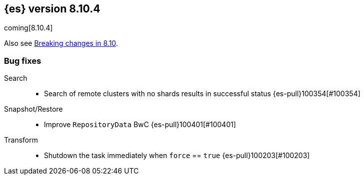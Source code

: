 [[release-notes-8.10.4]]
== {es} version 8.10.4

coming[8.10.4]

Also see <<breaking-changes-8.10,Breaking changes in 8.10>>.

[[bug-8.10.4]]
[float]
=== Bug fixes

Search::
* Search of remote clusters with no shards results in successful status {es-pull}100354[#100354]

Snapshot/Restore::
* Improve `RepositoryData` BwC {es-pull}100401[#100401]

Transform::
* Shutdown the task immediately when `force` == `true` {es-pull}100203[#100203]



